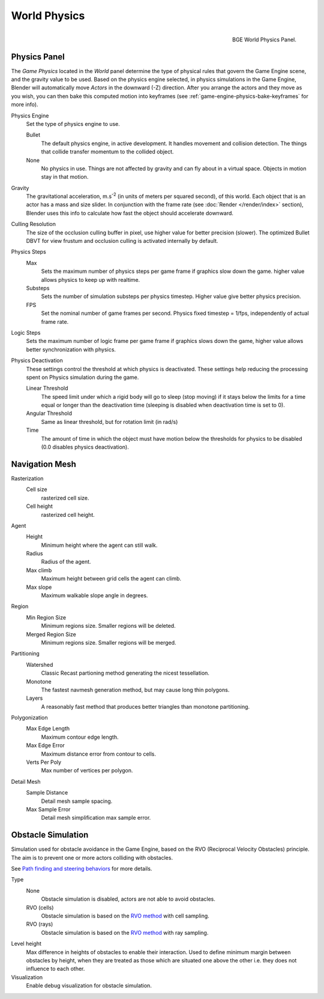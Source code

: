 ..    TODO/Review: {{Review|partial=x|im=needs images?}}.

*************
World Physics
*************

.. figure:: /images/game-engine_physics_world_panel.png
   :align: right
   :width: 290px

   BGE World Physics Panel.


Physics Panel
=============

The *Game Physics* located in the *World* panel determine the type
of physical rules that govern the Game Engine scene, and the gravity value to be used.
Based on the physics engine selected, in physics simulations in the Game Engine,
Blender will automatically move *Actors* in the downward (-Z) direction.
After you arrange the actors and they move as you wish,
you can then bake this computed motion into keyframes
(see :ref:`game-engine-physics-bake-keyframes` for more info).

Physics Engine
   Set the type of physics engine to use.

   Bullet
      The default physics engine, in active development.
      It handles movement and collision detection.
      The things that collide transfer momentum to the collided object.
   None
      No physics in use. Things are not affected by gravity and can fly about in a virtual space.
      Objects in motion stay in that motion.
Gravity
   The gravitational acceleration, m.s\ :sup:`-2` (in units of meters per squared second),
   of this world. Each object that is an actor has a mass and size slider.
   In conjunction with the frame rate (see :doc:`Render </render/index>` section),
   Blender uses this info to calculate how fast the object should accelerate downward.
Culling Resolution
   The size of the occlusion culling buffer in pixel, use higher value for better precision (slower).
   The optimized Bullet DBVT for view frustum and occlusion culling is activated internally by default.
Physics Steps
   Max
      Sets the maximum number of physics steps per game frame if graphics slow down the game.
      higher value allows physics to keep up with realtime.
   Substeps
      Sets the number of simulation substeps per physics timestep. Higher value give better physics precision.
   FPS
      Set the nominal number of game frames per second.
      Physics fixed timestep = 1/fps, independently of actual frame rate.
Logic Steps
   Sets the maximum number of logic frame per game frame if graphics slows down the game,
   higher value allows better synchronization with physics.
Physics Deactivation
   These settings control the threshold at which physics is deactivated.
   These settings help reducing the processing spent on Physics simulation during the game.

   Linear Threshold
      The speed limit under which a rigid body will go to sleep (stop moving)
      if it stays below the limits for a time equal or longer than the deactivation time
      (sleeping is disabled when deactivation time is set to 0).
   Angular Threshold
      Same as linear threshold, but for rotation limit (in rad/s)
   Time
      The amount of time in which the object must have motion below the thresholds
      for physics to be disabled (0.0 disables physics deactivation).


Navigation Mesh
===============

Rasterization
   Cell size
      rasterized cell size.
   Cell height
      rasterized cell height.
Agent
   Height
      Minimum height where the agent can still walk.
   Radius
      Radius of the agent.
   Max climb
      Maximum height between grid cells the agent can climb.
   Max slope
      Maximum walkable slope angle in degrees.
Region
   Min Region Size
      Minimum regions size. Smaller regions will be deleted.
   Merged Region Size
      Minimum regions size. Smaller regions will be merged.
Partitioning
   Watershed
      Classic Recast partioning method generating the nicest tessellation.
   Monotone
      The fastest navmesh generation method, but may cause long thin polygons.
   Layers
      A reasonably fast method that produces better triangles than monotone partitioning.
Polygonization
   Max Edge Length
      Maximum contour edge length.
   Max Edge Error
      Maximum distance error from contour to cells.
   Verts Per Poly
      Max number of vertices per polygon.
Detail Mesh
   Sample Distance
      Detail mesh sample spacing.
   Max Sample Error
      Detail mesh simplification max sample error.


Obstacle Simulation
===================

Simulation used for obstacle avoidance in the Game Engine,
based on the RVO (Reciprocal Velocity Obstacles) principle.
The aim is to prevent one or more actors colliding with obstacles.

See `Path finding and steering behaviors <https://wiki.blender.org/index.php/User:Nicks/Gsoc2010/Docs>`__
for more details.

Type
   None
      Obstacle simulation is disabled, actors are not able to avoid obstacles.
   RVO (cells)
      Obstacle simulation is based on the `RVO method <http://gamma.cs.unc.edu/RVO/>`__ with cell sampling.
   RVO (rays)
      Obstacle simulation is based on the `RVO method <http://gamma.cs.unc.edu/RVO>`__ with ray sampling.

Level height
   Max difference in heights of obstacles to enable their interaction.
   Used to define minimum margin between obstacles by height,
   when they are treated as those which are situated one above the other i.e. they does not influence to each other.
Visualization
   Enable debug visualization for obstacle simulation.
